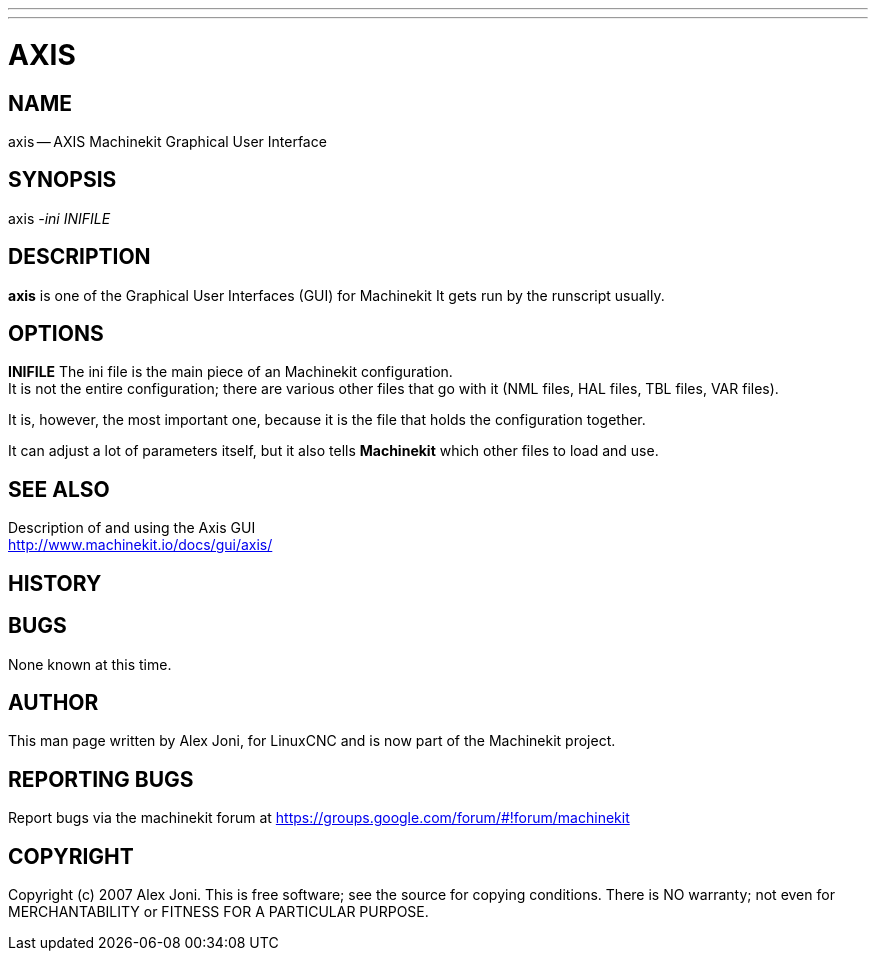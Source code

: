 ---
---
:skip-front-matter:

= AXIS
:manmanual: HAL Components
:mansource: ../man/man1/axis.asciidoc
:man version : 


== NAME
axis -- AXIS Machinekit Graphical User Interface


== SYNOPSIS
axis
__-ini__ __INIFILE__


== DESCRIPTION
**axis** is one of the Graphical User Interfaces (GUI) for Machinekit
It gets run by the runscript usually.


== OPTIONS

**INIFILE**
The ini file is the main piece of an Machinekit configuration. +
It is not the entire configuration; there are various other files that go with it
(NML files, HAL files, TBL files, VAR files). 

It is, however, the most important one, because it is the file that holds the configuration
together. 

It can adjust a lot of parameters itself, but it also tells
**Machinekit** which other files to load and use.



== SEE ALSO

Description of and using the Axis GUI +
http://www.machinekit.io/docs/gui/axis/

== HISTORY



== BUGS
None known at this time. 


== AUTHOR
This man page written by Alex Joni, for LinuxCNC and is now part of the Machinekit project.


== REPORTING BUGS
Report bugs via the machinekit forum at https://groups.google.com/forum/#!forum/machinekit

== COPYRIGHT
Copyright (c) 2007 Alex Joni.
This is free software; see the source for copying conditions.  There is NO
warranty; not even for MERCHANTABILITY or FITNESS FOR A PARTICULAR PURPOSE.
